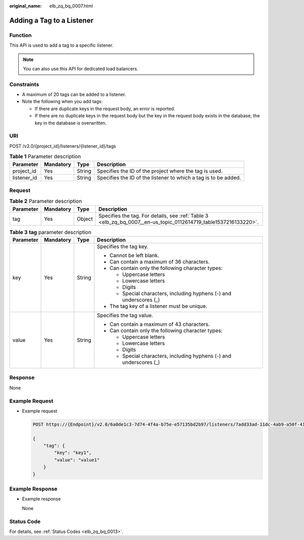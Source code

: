 :original_name: elb_zq_bq_0007.html

.. _elb_zq_bq_0007:

Adding a Tag to a Listener
==========================

Function
--------

This API is used to add a tag to a specific listener.

.. note::

   You can also use this API for dedicated load balancers.

Constraints
-----------

-  A maximum of 20 tags can be added to a listener.
-  Note the following when you add tags:

   -  If there are duplicate keys in the request body, an error is reported.
   -  If there are no duplicate keys in the request body but the key in the request body exists in the database, the key in the database is overwritten.

URI
---

POST /v2.0/{project_id}/listeners/{listener_id}/tags

.. table:: **Table 1** Parameter description

   +-------------+-----------+--------+-----------------------------------------------------------------+
   | Parameter   | Mandatory | Type   | Description                                                     |
   +=============+===========+========+=================================================================+
   | project_id  | Yes       | String | Specifies the ID of the project where the tag is used.          |
   +-------------+-----------+--------+-----------------------------------------------------------------+
   | listener_id | Yes       | String | Specifies the ID of the listener to which a tag is to be added. |
   +-------------+-----------+--------+-----------------------------------------------------------------+

Request
-------

.. table:: **Table 2** Parameter description

   +-----------+-----------+--------+-----------------------------------------------------------------------------------------------------------------+
   | Parameter | Mandatory | Type   | Description                                                                                                     |
   +===========+===========+========+=================================================================================================================+
   | tag       | Yes       | Object | Specifies the tag. For details, see :ref:`Table 3 <elb_zq_bq_0007__en-us_topic_0112614719_table1537216133220>`. |
   +-----------+-----------+--------+-----------------------------------------------------------------------------------------------------------------+

.. _elb_zq_bq_0007__en-us_topic_0112614719_table1537216133220:

.. table:: **Table 3** **tag** parameter description

   +-----------------+-----------------+-----------------+---------------------------------------------------------------------+
   | Parameter       | Mandatory       | Type            | Description                                                         |
   +=================+=================+=================+=====================================================================+
   | key             | Yes             | String          | Specifies the tag key.                                              |
   |                 |                 |                 |                                                                     |
   |                 |                 |                 | -  Cannot be left blank.                                            |
   |                 |                 |                 | -  Can contain a maximum of 36 characters.                          |
   |                 |                 |                 | -  Can contain only the following character types:                  |
   |                 |                 |                 |                                                                     |
   |                 |                 |                 |    -  Uppercase letters                                             |
   |                 |                 |                 |    -  Lowercase letters                                             |
   |                 |                 |                 |    -  Digits                                                        |
   |                 |                 |                 |    -  Special characters, including hyphens (-) and underscores (_) |
   |                 |                 |                 |                                                                     |
   |                 |                 |                 | -  The tag key of a listener must be unique.                        |
   +-----------------+-----------------+-----------------+---------------------------------------------------------------------+
   | value           | Yes             | String          | Specifies the tag value.                                            |
   |                 |                 |                 |                                                                     |
   |                 |                 |                 | -  Can contain a maximum of 43 characters.                          |
   |                 |                 |                 | -  Can contain only the following character types:                  |
   |                 |                 |                 |                                                                     |
   |                 |                 |                 |    -  Uppercase letters                                             |
   |                 |                 |                 |    -  Lowercase letters                                             |
   |                 |                 |                 |    -  Digits                                                        |
   |                 |                 |                 |    -  Special characters, including hyphens (-) and underscores (_) |
   +-----------------+-----------------+-----------------+---------------------------------------------------------------------+

Response
--------

None

Example Request
---------------

-  Example request

   .. code-block:: text

      POST https://{Endpoint}/v2.0/6a0de1c3-7d74-4f4a-b75e-e57135bd2b97/listeners/7add33ad-11dc-4ab9-a50f-419703f13163/tags

      {
          "tag": {
              "key": "key1",
              "value": "value1"
          }
      }

Example Response
----------------

-  Example response

   None

Status Code
-----------

For details, see :ref:`Status Codes <elb_zq_bq_0013>`.
